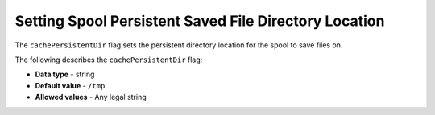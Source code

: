 .. _cache_persistent_dir:

*************************
Setting Spool Persistent Saved File Directory Location
*************************
The ``cachePersistentDir`` flag sets the persistent directory location for the spool to save files on.

The following describes the ``cachePersistentDir`` flag:

* **Data type** - string
* **Default value** - ``/tmp``
* **Allowed values** - Any legal string